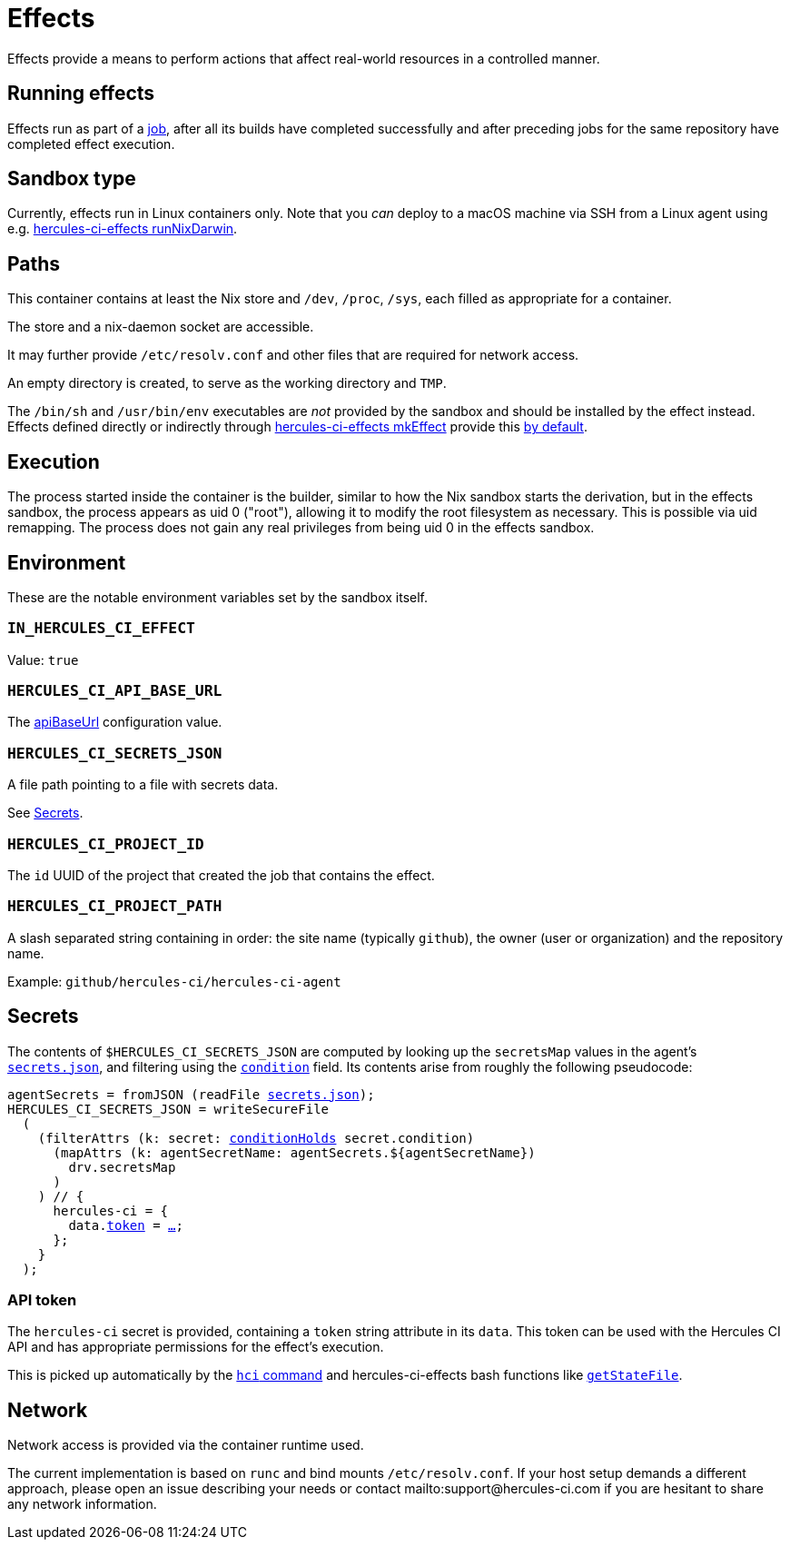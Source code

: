 = Effects

Effects provide a means to perform actions that affect real-world resources in a controlled manner.

== Running effects

Effects run as part of a xref:hercules-ci:ROOT:glossary.adoc#job[job], after all its builds have completed successfully and after preceding jobs for the same repository have completed effect execution.

== Sandbox type

Currently, effects run in Linux containers only. Note that you _can_ deploy to a macOS machine via SSH from a Linux agent using e.g. xref:hercules-ci-effects:ROOT:reference/nix-functions/runNixDarwin.adoc[hercules-ci-effects runNixDarwin].

[[paths]]
== Paths

This container contains at least the Nix store and `/dev`, `/proc`, `/sys`, each filled as appropriate for a container.

The store and a nix-daemon socket are accessible.

It may further provide `/etc/resolv.conf` and other files that are required for network access.

An empty directory is created, to serve as the working directory and `TMP`.

The `/bin/sh` and `/usr/bin/env` executables are _not_ provided by the sandbox and should be installed by the effect instead. Effects defined directly or indirectly through xref:hercules-ci-effects:ROOT:reference/nix-functions/mkEffect.adoc[hercules-ci-effects mkEffect] provide this xref:hercules-ci-effects:ROOT:reference/nix-functions/mkEffect.adoc#param-initScript[by default].

[[execution]]
== Execution

The process started inside the container is the builder, similar to how the Nix sandbox starts the derivation, but in the effects sandbox, the process appears as uid 0 ("root"), allowing it to modify the root filesystem as necessary. This is possible via uid remapping. The process does not gain any real privileges from being uid 0 in the effects sandbox.

[[environment]]
== Environment

These are the notable environment variables set by the sandbox itself.

[[IN_HERCULES_CI_EFFECT]]
=== `IN_HERCULES_CI_EFFECT`

Value: `true`

[[HERCULES_CI_API_BASE_URL]]
=== `HERCULES_CI_API_BASE_URL`

The xref:agent-config.adoc#apiBaseUrl[apiBaseUrl] configuration value.

[[HERCULES_CI_SECRETS_JSON]]
=== `HERCULES_CI_SECRETS_JSON`

A file path pointing to a file with secrets data.

See <<Secrets>>.

[[HERCULES_CI_PROJECT_ID]]
=== `HERCULES_CI_PROJECT_ID`

The `id` UUID of the project that created the job that contains the effect.

[[HERCULES_CI_PROJECT_PATH]]
=== `HERCULES_CI_PROJECT_PATH`

A slash separated string containing in order: the site name (typically `github`), the owner (user or organization) and the repository name.

Example: `github/hercules-ci/hercules-ci-agent`

== Secrets

The contents of `$HERCULES_CI_SECRETS_JSON` are computed by looking up the `secretsMap` values in the agent's xref:secrets-json.adoc[`secrets.json`], and filtering using the xref:secrets-json.adoc#condition[`condition`] field. Its contents arise from roughly the following pseudocode:

[source,nix,subs="+macros"]
----
agentSecrets = fromJSON (readFile xref:secrets-json.adoc[secrets.json]);
HERCULES_CI_SECRETS_JSON = writeSecureFile
  (
    (filterAttrs (k: secret: xref:secrets-json.adoc#condition[conditionHolds] secret.condition)
      (mapAttrs (k: agentSecretName: agentSecrets.${agentSecretName})
        drv.secretsMap
      )
    ) // {
      hercules-ci = {
        data.<<api-token,token>> = <<api-token,…>>;
      };
    }
  );
----

[[api-token]]
=== API token

The `hercules-ci` secret is provided, containing a `token` string attribute in its `data`.
This token can be used with the Hercules CI API and has appropriate permissions for the effect's execution.

This is picked up automatically by the xref:hercules-ci-agent:hci:index.adoc[`hci` command] and hercules-ci-effects bash functions like xref:hercules-ci-effects:ROOT:reference/bash-functions/getStateFile.adoc[`getStateFile`].

[[network]]
== Network

Network access is provided via the container runtime used.

The current implementation is based on `runc` and bind mounts `/etc/resolv.conf`. If your host setup demands a different approach, please open an issue describing your needs or contact mailto:support@hercules-ci.com if you are hesitant to share any network information.
